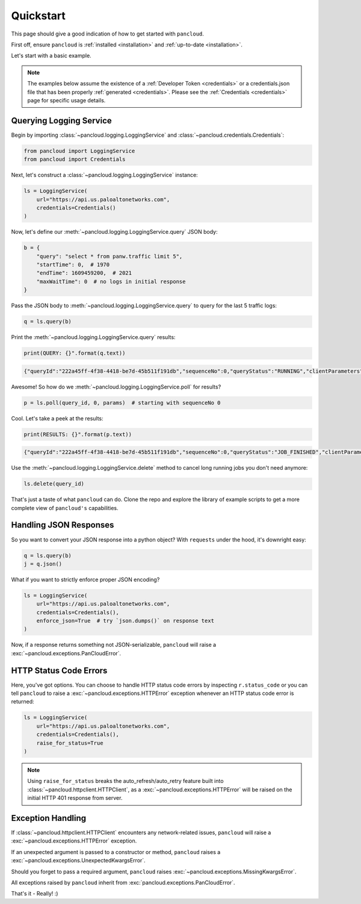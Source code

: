 .. _quickstart:

Quickstart
==========

This page should give a good indication of how to get started with ``pancloud``.

First off, ensure ``pancloud`` is :ref:`installed <installation>` and :ref:`up-to-date <installation>`.

Let's start with a basic example.

.. note::

    The examples below assume the existence of a :ref:`Developer Token <credentials>` or a
    credentials.json file that has been properly :ref:`generated <credentials>`. Please see
    the :ref:`Credentials <credentials>` page for specific usage details.

Querying Logging Service
------------------------

Begin by importing :class:`~pancloud.logging.LoggingService` and :class:`~pancloud.credentials.Credentials`:

.. code:: python

    from pancloud import LoggingService
    from pancloud import Credentials

Next, let's construct a :class:`~pancloud.logging.LoggingService` instance:

.. code:: python

    ls = LoggingService(
        url="https://api.us.paloaltonetworks.com",
        credentials=Credentials()
    )

Now, let's define our :meth:`~pancloud.logging.LoggingService.query` JSON body:

.. code:: python

    b = {
        "query": "select * from panw.traffic limit 5",
        "startTime": 0,  # 1970
        "endTime": 1609459200,  # 2021
        "maxWaitTime": 0  # no logs in initial response
    }

Pass the JSON body to :meth:`~pancloud.logging.LoggingService.query` to query for the last 5 traffic logs:

.. code:: python

    q = ls.query(b)

Print the :meth:`~pancloud.logging.LoggingService.query` results:

.. code:: python

    print(QUERY: {}".format(q.text))

.. code-block:: json

    {"queryId":"222a45ff-4f38-4418-be7d-45b511f191db","sequenceNo":0,"queryStatus":"RUNNING","clientParameters":{},"result":{"esResult":null,"esQuery":{"table":["panw.traffic"],"query":{"aggregations":{},"size":5},"selections":[],"params":{}}}}

Awesome! So how do we :meth:`~pancloud.logging.LoggingService.poll` for results?

.. code:: python

    p = ls.poll(query_id, 0, params)  # starting with sequenceNo 0

Cool. Let's take a peek at the results:

.. code:: python

    print(RESULTS: {}".format(p.text))

.. code-block:: json

    {"queryId":"222a45ff-4f38-4418-be7d-45b511f191db","sequenceNo":0,"queryStatus":"JOB_FINISHED","clientParameters":{},"result":{"esResult":{"took":183,"hits":{"total":73708,"maxScore":2,"hits":[{"_index":"147278001_panw.all_2018071000-2018072000_000000","_type":"traffic","_id":"147278001_lcaas:1:261405:0","_score":2,"_source":{"risk-of-app":"4","logset":"ForwardToLoggingService","bytes_received":1987,"natsport":41050,"sessionid":696398,"type":"traffic","parent_start_time":0,"packets":15,"characteristic-of-app":["able-to-transfer-file","has-known-vulnerability","tunnel-other-application","prone-to-misuse","is-saas"],"dg_hier_level_4":0,"dg_hier_level_1":11,"dg_hier_level_3":0,"dg_hier_level_2":0,"action":"allow","recsize":1524,"from":"L3-Untrust","parent_session_id":0,"repeatcnt":1,"app":"ms-rdp","vsys":"vsys1","nat":1,"technology-of-app":"client-server","pkts_received":7,"chunks_sent":0,"receive_time":1531180883,"non-standard-dport":0,"subcategory-of-app":"remote-access","chunks_received":0,"users":"99.145.249.194","fwd":1,"config_ver":2049,"cloud_hostname":"ignite-ngfw","customer-id":"147278001","proto":"tcp","tunneled-app":"untunneled","is-saas-of-app":0,"natdport":3389,"action_source":"from-policy","assoc_id":0,"dst":"10.0.0.100","natdst":"10.0.1.20","chunks":0,"flags":4194369,"rule":"RDP 3389 Inbound","dport":3389,"elapsed":2,"sanctioned-state-of-app":0,"inbound_if":"ethernet1/1","device_name":"ignite-ngfw","subtype":"end","time_received":1531180921,"actionflags":-9223372036854776000,"tunnelid_imsi":0,"session_end_reason":"tcp-rst-from-client","natsrc":"10.0.1.11","seqno":1765767,"src":"99.145.249.194","start":1531180903,"time_generated":1531180921,"outbound_if":"ethernet1/2","category-of-app":"networking","bytes_sent":1604,"srcloc":"US","pkts_sent":8,"dstloc":"10.0.0.0-10.255.255.255","serial":"","bytes":3591,"vsys_id":1,"to":"L3-Trust","category":"0","sport":65416,"tunnel":0}},{"_index":"147278001_panw.all_2018071000-2018072000_000000","_type":"traffic","_id":"147278001_lcaas:1:261405:1","_score":2,"_source":{"risk-of-app":"4","logset":"ForwardToLoggingService","bytes_received":2193,"natsport":54952,"sessionid":696397,"type":"traffic","parent_start_time":0,"packets":23,"characteristic-of-app":["able-to-transfer-file","has-known-vulnerability","tunnel-other-application","prone-to-misuse","is-saas"],"dg_hier_level_4":0,"dg_hier_level_1":11,"dg_hier_level_3":0,"dg_hier_level_2":0,"action":"allow","recsize":1523,"from":"L3-Untrust","parent_session_id":0,"repeatcnt":1,"app":"ms-rdp","vsys":"vsys1","nat":1,"technology-of-app":"client-server","pkts_received":8,"chunks_sent":0,"receive_time":1531180883,"non-standard-dport":0,"subcategory-of-app":"remote-access","chunks_received":0,"users":"5.39.216.193","fwd":1,"config_ver":2049,"cloud_hostname":"ignite-ngfw","customer-id":"147278001","proto":"tcp","tunneled-app":"untunneled","is-saas-of-app":0,"natdport":3389,"action_source":"from-policy","assoc_id":0,"dst":"10.0.0.100","natdst":"10.0.1.20","chunks":0,"flags":4194369,"rule":"RDP 3389 Inbound","dport":3389,"elapsed":4,"sanctioned-state-of-app":0,"inbound_if":"ethernet1/1","device_name":"ignite-ngfw","subtype":"end","time_received":1531180922,"actionflags":-9223372036854776000,"tunnelid_imsi":0,"session_end_reason":"tcp-rst-from-client","natsrc":"10.0.1.11","seqno":1765768,"src":"5.39.216.193","start":1531180902,"time_generated":1531180922,"outbound_if":"ethernet1/2","category-of-app":"networking","bytes_sent":2328,"srcloc":"NL","pkts_sent":15,"dstloc":"10.0.0.0-10.255.255.255","serial":"","bytes":4521,"vsys_id":1,"to":"L3-Trust","category":"0","sport":30231,"tunnel":0}},{"_index":"147278001_panw.all_2018071000-2018072000_000000","_type":"traffic","_id":"147278001_lcaas:1:261405:5","_score":2,"_source":{"risk-of-app":"4","logset":"ForwardToLoggingService","bytes_received":1987,"natsport":54007,"sessionid":696401,"type":"traffic","parent_start_time":0,"packets":16,"characteristic-of-app":["able-to-transfer-file","has-known-vulnerability","tunnel-other-application","prone-to-misuse","is-saas"],"dg_hier_level_4":0,"dg_hier_level_1":11,"dg_hier_level_3":0,"dg_hier_level_2":0,"action":"allow","recsize":1523,"from":"L3-Untrust","parent_session_id":0,"repeatcnt":1,"app":"ms-rdp","vsys":"vsys1","nat":1,"technology-of-app":"client-server","pkts_received":7,"chunks_sent":0,"receive_time":1531180883,"non-standard-dport":0,"subcategory-of-app":"remote-access","chunks_received":0,"users":"103.92.24.220","fwd":1,"config_ver":2049,"cloud_hostname":"ignite-ngfw","customer-id":"147278001","proto":"tcp","tunneled-app":"untunneled","is-saas-of-app":0,"natdport":3389,"action_source":"from-policy","assoc_id":0,"dst":"10.0.0.100","natdst":"10.0.1.20","chunks":0,"flags":4194369,"rule":"RDP 3389 Inbound","dport":3389,"elapsed":4,"sanctioned-state-of-app":0,"inbound_if":"ethernet1/1","device_name":"ignite-ngfw","subtype":"end","time_received":1531180929,"actionflags":-9223372036854776000,"tunnelid_imsi":0,"session_end_reason":"tcp-rst-from-client","natsrc":"10.0.1.11","seqno":1765772,"src":"103.92.24.220","start":1531180909,"time_generated":1531180929,"outbound_if":"ethernet1/2","category-of-app":"networking","bytes_sent":1680,"srcloc":"VN","pkts_sent":9,"dstloc":"10.0.0.0-10.255.255.255","serial":"","bytes":3667,"vsys_id":1,"to":"L3-Trust","category":"0","sport":50905,"tunnel":0}},{"_index":"147278001_panw.all_2018071000-2018072000_000000","_type":"traffic","_id":"147278001_lcaas:1:261405:6","_score":2,"_source":{"risk-of-app":"4","logset":"ForwardToLoggingService","bytes_received":2253,"natsport":54992,"sessionid":696402,"type":"traffic","parent_start_time":0,"packets":25,"characteristic-of-app":["able-to-transfer-file","has-known-vulnerability","tunnel-other-application","prone-to-misuse","is-saas"],"dg_hier_level_4":0,"dg_hier_level_1":11,"dg_hier_level_3":0,"dg_hier_level_2":0,"action":"allow","recsize":1523,"from":"L3-Untrust","parent_session_id":0,"repeatcnt":1,"app":"ms-rdp","vsys":"vsys1","nat":1,"technology-of-app":"client-server","pkts_received":9,"chunks_sent":0,"receive_time":1531180883,"non-standard-dport":0,"subcategory-of-app":"remote-access","chunks_received":0,"users":"5.39.216.193","fwd":1,"config_ver":2049,"cloud_hostname":"ignite-ngfw","customer-id":"147278001","proto":"tcp","tunneled-app":"untunneled","is-saas-of-app":0,"natdport":3389,"action_source":"from-policy","assoc_id":0,"dst":"10.0.0.100","natdst":"10.0.1.20","chunks":0,"flags":4194369,"rule":"RDP 3389 Inbound","dport":3389,"elapsed":5,"sanctioned-state-of-app":0,"inbound_if":"ethernet1/1","device_name":"ignite-ngfw","subtype":"end","time_received":1531180930,"actionflags":-9223372036854776000,"tunnelid_imsi":0,"session_end_reason":"tcp-rst-from-client","natsrc":"10.0.1.11","seqno":1765773,"src":"5.39.216.193","start":1531180909,"time_generated":1531180930,"outbound_if":"ethernet1/2","category-of-app":"networking","bytes_sent":2404,"srcloc":"NL","pkts_sent":16,"dstloc":"10.0.0.0-10.255.255.255","serial":"","bytes":4657,"vsys_id":1,"to":"L3-Trust","category":"0","sport":34914,"tunnel":0}},{"_index":"147278001_panw.all_2018071000-2018072000_000000","_type":"traffic","_id":"147278001_lcaas:1:261405:8","_score":2,"_source":{"risk-of-app":"4","logset":"ForwardToLoggingService","bytes_received":1987,"natsport":12657,"sessionid":696405,"type":"traffic","parent_start_time":0,"packets":15,"characteristic-of-app":["able-to-transfer-file","has-known-vulnerability","tunnel-other-application","prone-to-misuse","is-saas"],"dg_hier_level_4":0,"dg_hier_level_1":11,"dg_hier_level_3":0,"dg_hier_level_2":0,"action":"allow","recsize":1523,"from":"L3-Untrust","parent_session_id":0,"repeatcnt":1,"app":"ms-rdp","vsys":"vsys1","nat":1,"technology-of-app":"client-server","pkts_received":7,"chunks_sent":0,"receive_time":1531180883,"non-standard-dport":0,"subcategory-of-app":"remote-access","chunks_received":0,"users":"212.92.116.46","fwd":1,"config_ver":2049,"cloud_hostname":"ignite-ngfw","customer-id":"147278001","proto":"tcp","tunneled-app":"untunneled","is-saas-of-app":0,"natdport":3389,"action_source":"from-policy","assoc_id":0,"dst":"10.0.0.100","natdst":"10.0.1.20","chunks":0,"flags":4194369,"rule":"RDP 3389 Inbound","dport":3389,"elapsed":2,"sanctioned-state-of-app":0,"inbound_if":"ethernet1/1","device_name":"ignite-ngfw","subtype":"end","time_received":1531180932,"actionflags":-9223372036854776000,"tunnelid_imsi":0,"session_end_reason":"tcp-rst-from-client","natsrc":"10.0.1.11","seqno":1765775,"src":"212.92.116.46","start":1531180914,"time_generated":1531180932,"outbound_if":"ethernet1/2","category-of-app":"networking","bytes_sent":1616,"srcloc":"NL","pkts_sent":8,"dstloc":"10.0.0.0-10.255.255.255","serial":"","bytes":3603,"vsys_id":1,"to":"L3-Trust","category":"0","sport":51144,"tunnel":0}}]},"id":"222a45ff-4f38-4418-be7d-45b511f191db","from":0,"size":5,"completed":true,"state":"COMPLETED","timed_out":false},"esQuery":{"table":["panw.traffic"],"query":{"aggregations":{},"size":5},"selections":[],"params":{}}}}

Use the :meth:`~pancloud.logging.LoggingService.delete` method to cancel
long running jobs you don't need anymore:

.. code:: python

    ls.delete(query_id)

That's just a taste of what ``pancloud`` can do. Clone the repo and explore the library
of example scripts to get a more complete view of ``pancloud's`` capabilities.

Handling JSON Responses
-----------------------

So you want to convert your JSON response into a python object? With ``requests`` under the hood, it's downright easy:

.. code:: python

    q = ls.query(b)
    j = q.json()

What if you want to strictly enforce proper JSON encoding?

.. code:: python

    ls = LoggingService(
        url="https://api.us.paloaltonetworks.com",
        credentials=Credentials(),
        enforce_json=True  # try `json.dumps()` on response text
    )

Now, if a response returns something not JSON-serializable, ``pancloud`` will raise a :exc:`~pancloud.exceptions.PanCloudError`.


HTTP Status Code Errors
-----------------------

Here, you've got options. You can choose to handle HTTP status code errors by inspecting ``r.status_code`` or
you can tell ``pancloud`` to raise a :exc:`~pancloud.exceptions.HTTPError` exception whenever an HTTP status code error is returned:

.. code:: python

    ls = LoggingService(
        url="https://api.us.paloaltonetworks.com",
        credentials=Credentials(),
        raise_for_status=True
    )

.. note::

    Using ``raise_for_status`` breaks the auto_refresh/auto_retry feature built into :class:`~pancloud.httpclient.HTTPClient`,
    as a :exc:`~pancloud.exceptions.HTTPError` will be raised on the initial HTTP 401 response from server.

Exception Handling
------------------

If :class:`~pancloud.httpclient.HTTPClient` encounters any network-related issues,
``pancloud`` will raise a :exc:`~pancloud.exceptions.HTTPError` exception.

If an unexpected argument is passed to a constructor or method, ``pancloud`` raises
a :exc:`~pancloud.exceptions.UnexpectedKwargsError`.

Should you forget to pass a required argument, ``pancloud`` raises :exc:`~pancloud.exceptions.MissingKwargsError`.

All exceptions raised by ``pancloud`` inherit from
:exc:`pancloud.exceptions.PanCloudError`.

That's it - Really! :)

